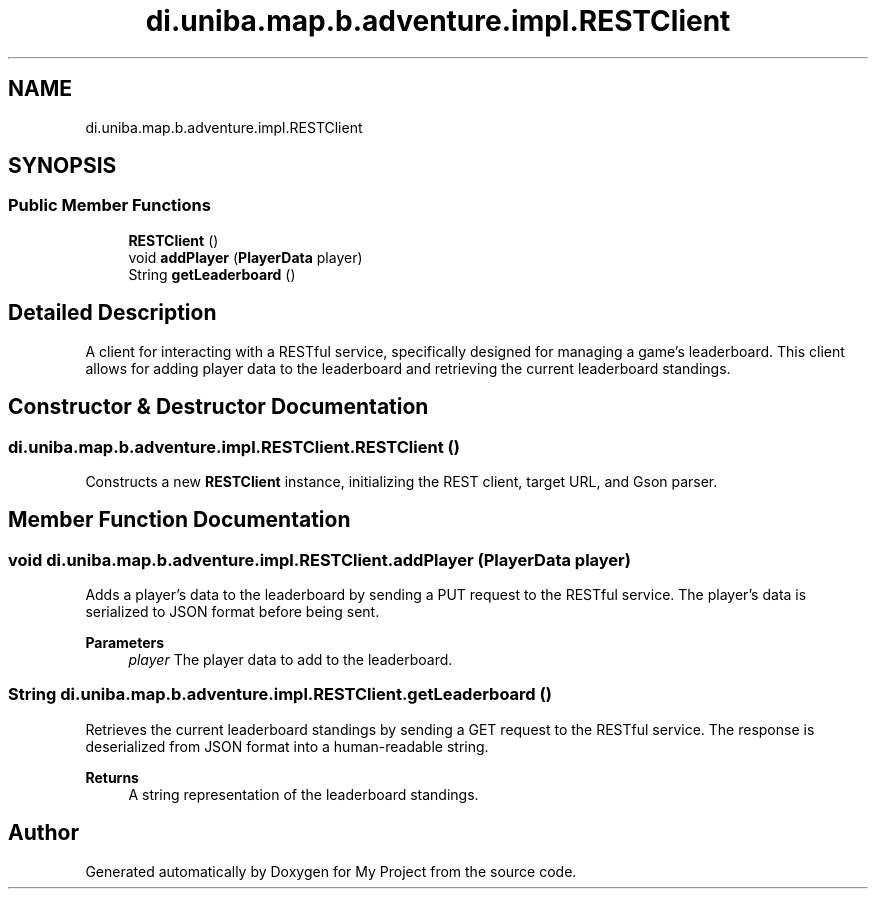 .TH "di.uniba.map.b.adventure.impl.RESTClient" 3 "My Project" \" -*- nroff -*-
.ad l
.nh
.SH NAME
di.uniba.map.b.adventure.impl.RESTClient
.SH SYNOPSIS
.br
.PP
.SS "Public Member Functions"

.in +1c
.ti -1c
.RI "\fBRESTClient\fP ()"
.br
.ti -1c
.RI "void \fBaddPlayer\fP (\fBPlayerData\fP player)"
.br
.ti -1c
.RI "String \fBgetLeaderboard\fP ()"
.br
.in -1c
.SH "Detailed Description"
.PP 
A client for interacting with a RESTful service, specifically designed for managing a game's leaderboard\&. This client allows for adding player data to the leaderboard and retrieving the current leaderboard standings\&. 
.SH "Constructor & Destructor Documentation"
.PP 
.SS "di\&.uniba\&.map\&.b\&.adventure\&.impl\&.RESTClient\&.RESTClient ()"
Constructs a new \fBRESTClient\fP instance, initializing the REST client, target URL, and Gson parser\&. 
.SH "Member Function Documentation"
.PP 
.SS "void di\&.uniba\&.map\&.b\&.adventure\&.impl\&.RESTClient\&.addPlayer (\fBPlayerData\fP player)"
Adds a player's data to the leaderboard by sending a PUT request to the RESTful service\&. The player's data is serialized to JSON format before being sent\&.
.PP
\fBParameters\fP
.RS 4
\fIplayer\fP The player data to add to the leaderboard\&. 
.RE
.PP

.SS "String di\&.uniba\&.map\&.b\&.adventure\&.impl\&.RESTClient\&.getLeaderboard ()"
Retrieves the current leaderboard standings by sending a GET request to the RESTful service\&. The response is deserialized from JSON format into a human-readable string\&.
.PP
\fBReturns\fP
.RS 4
A string representation of the leaderboard standings\&. 
.RE
.PP


.SH "Author"
.PP 
Generated automatically by Doxygen for My Project from the source code\&.
